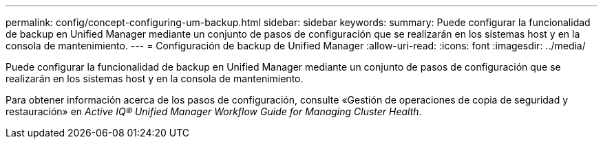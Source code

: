 ---
permalink: config/concept-configuring-um-backup.html 
sidebar: sidebar 
keywords:  
summary: Puede configurar la funcionalidad de backup en Unified Manager mediante un conjunto de pasos de configuración que se realizarán en los sistemas host y en la consola de mantenimiento. 
---
= Configuración de backup de Unified Manager
:allow-uri-read: 
:icons: font
:imagesdir: ../media/


[role="lead"]
Puede configurar la funcionalidad de backup en Unified Manager mediante un conjunto de pasos de configuración que se realizarán en los sistemas host y en la consola de mantenimiento.

Para obtener información acerca de los pasos de configuración, consulte «Gestión de operaciones de copia de seguridad y restauración» en _Active IQ® Unified Manager Workflow Guide for Managing Cluster Health_.
